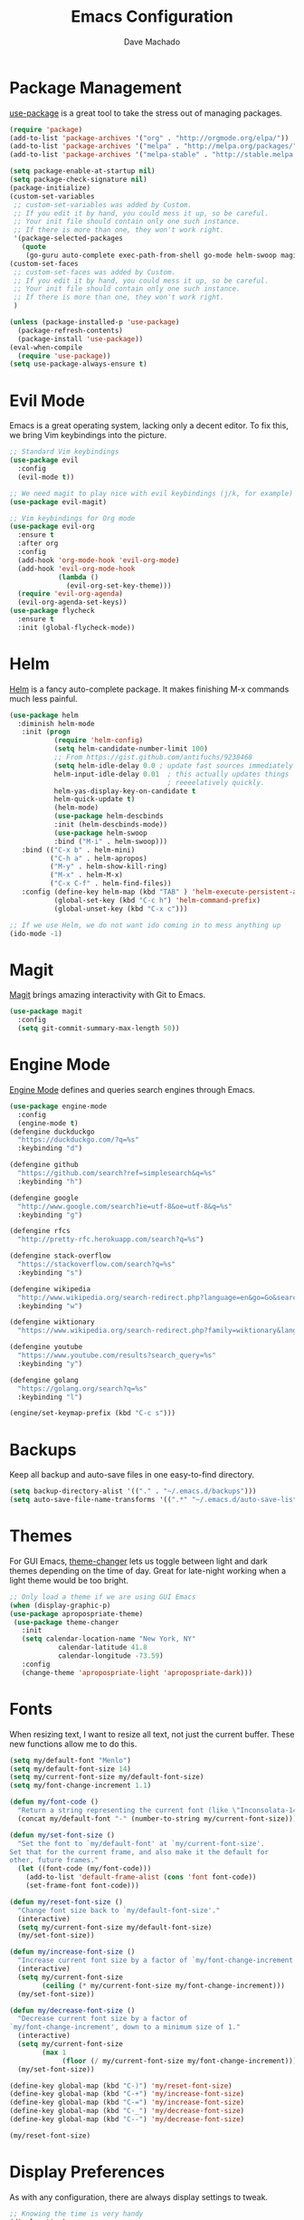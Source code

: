 #+TITLE: Emacs Configuration
#+AUTHOR: Dave Machado
#+OPTIONS: toc:nil num:nil

* Package Management

[[https://github.com/jwiegley/use-package][use-package]] is a great tool to take the stress out of managing packages.

#+BEGIN_SRC emacs-lisp
  (require 'package)
  (add-to-list 'package-archives '("org" . "http://orgmode.org/elpa/"))
  (add-to-list 'package-archives '("melpa" . "http://melpa.org/packages/"))
  (add-to-list 'package-archives '("melpa-stable" . "http://stable.melpa.org/packages/"))

  (setq package-enable-at-startup nil)
  (setq package-check-signature nil)
  (package-initialize)
  (custom-set-variables
   ;; custom-set-variables was added by Custom.
   ;; If you edit it by hand, you could mess it up, so be careful.
   ;; Your init file should contain only one such instance.
   ;; If there is more than one, they won't work right.
   '(package-selected-packages
     (quote
      (go-guru auto-complete exec-path-from-shell go-mode helm-swoop magit helm use-package evil-visual-mark-mode evil))))
  (custom-set-faces
   ;; custom-set-faces was added by Custom.
   ;; If you edit it by hand, you could mess it up, so be careful.
   ;; Your init file should contain only one such instance.
   ;; If there is more than one, they won't work right.
   )

  (unless (package-installed-p 'use-package)
    (package-refresh-contents)
    (package-install 'use-package))
  (eval-when-compile
    (require 'use-package))
  (setq use-package-always-ensure t)
#+END_SRC

* Evil Mode

Emacs is a great operating system, lacking only a decent editor.
To fix this, we bring Vim keybindings into the picture.

#+BEGIN_SRC emacs-lisp
  ;; Standard Vim keybindings
  (use-package evil
    :config
    (evil-mode t))

  ;; We need magit to play nice with evil keybindings (j/k, for example)
  (use-package evil-magit)

  ;; Vim keybindings for Org mode
  (use-package evil-org
    :ensure t
    :after org
    :config
    (add-hook 'org-mode-hook 'evil-org-mode)
    (add-hook 'evil-org-mode-hook
              (lambda ()
                (evil-org-set-key-theme)))
    (require 'evil-org-agenda)
    (evil-org-agenda-set-keys))
  (use-package flycheck
    :ensure t
    :init (global-flycheck-mode))
#+END_SRC

* Helm

[[https://github.com/emacs-helm/helm][Helm]] is a fancy auto-complete package. It makes finishing M-x commands
much less painful.

#+BEGIN_SRC emacs-lisp
  (use-package helm
    :diminish helm-mode
     :init (progn
             (require 'helm-config)
             (setq helm-candidate-number-limit 100)
             ;; From https://gist.github.com/antifuchs/9238468
             (setq helm-idle-delay 0.0 ; update fast sources immediately (doesn't).
             helm-input-idle-delay 0.01  ; this actually updates things
                                         ; reeeelatively quickly.
             helm-yas-display-key-on-candidate t
             helm-quick-update t)
             (helm-mode)
             (use-package helm-descbinds
             :init (helm-descbinds-mode))
             (use-package helm-swoop
             :bind ("M-i" . helm-swoop)))
     :bind (("C-x b" . helm-mini)
            ("C-h a" . helm-apropos)
            ("M-y" . helm-show-kill-ring)
            ("M-x" . helm-M-x)
            ("C-x C-f" . helm-find-files))
     :config (define-key helm-map (kbd "TAB" ) 'helm-execute-persistent-action )
             (global-set-key (kbd "C-c h") 'helm-command-prefix)
             (global-unset-key (kbd "C-x c")))

  ;; If we use Helm, we do not want ido coming in to mess anything up
  (ido-mode -1)
#+END_SRC

* Magit

[[https://github.com/magit/magit][Magit]] brings amazing interactivity
with Git to Emacs.

#+BEGIN_SRC emacs-lisp
  (use-package magit
    :config
    (setq git-commit-summary-max-length 50))
#+END_SRC

* Engine Mode

[[https://github.com/my/engine-mode][Engine Mode]] defines and queries search engines through Emacs.

#+BEGIN_SRC emacs-lisp
  (use-package engine-mode
    :config
    (engine-mode t)
  (defengine duckduckgo
    "https://duckduckgo.com/?q=%s"
    :keybinding "d")

  (defengine github
    "https://github.com/search?ref=simplesearch&q=%s"
    :keybinding "h")

  (defengine google
    "http://www.google.com/search?ie=utf-8&oe=utf-8&q=%s"
    :keybinding "g")

  (defengine rfcs
    "http://pretty-rfc.herokuapp.com/search?q=%s")

  (defengine stack-overflow
    "https://stackoverflow.com/search?q=%s"
    :keybinding "s")

  (defengine wikipedia
    "http://www.wikipedia.org/search-redirect.php?language=en&go=Go&search=%s"
    :keybinding "w")

  (defengine wiktionary
    "https://www.wikipedia.org/search-redirect.php?family=wiktionary&language=en&go=Go&search=%s")

  (defengine youtube
    "https://www.youtube.com/results?search_query=%s"
    :keybinding "y")

  (defengine golang
    "https://golang.org/search?q=%s"
    :keybinding "l")

  (engine/set-keymap-prefix (kbd "C-c s")))
#+END_SRC

* Backups

Keep all backup and auto-save files in one easy-to-find directory.

#+BEGIN_SRC emacs-lisp
  (setq backup-directory-alist '(("." . "~/.emacs.d/backups")))
  (setq auto-save-file-name-transforms '((".*" "~/.emacs.d/auto-save-list/" t)))
#+END_SRC

* Themes

For GUI Emacs, [[https://github.com/hadronzoo/theme-changer][theme-changer]] lets us toggle between light and dark
themes depending on the time of day. Great for late-night working when a
light theme would be too bright.

#+BEGIN_SRC emacs-lisp
  ;; Only load a theme if we are using GUI Emacs
  (when (display-graphic-p)
  (use-package apropospriate-theme)
   (use-package theme-changer
     :init
     (setq calendar-location-name "New York, NY"
              calendar-latitude 41.8
              calendar-longitude -73.59)
     :config
     (change-theme 'apropospriate-light 'apropospriate-dark)))
#+END_SRC

* Fonts

When resizing text, I want to resize all text, not just the current buffer.
These new functions allow me to do this.

#+BEGIN_SRC emacs-lisp
  (setq my/default-font "Menlo")
  (setq my/default-font-size 14)
  (setq my/current-font-size my/default-font-size)
  (setq my/font-change-increment 1.1)

  (defun my/font-code ()
    "Return a string representing the current font (like \"Inconsolata-14\")."
    (concat my/default-font "-" (number-to-string my/current-font-size)))

  (defun my/set-font-size ()
    "Set the font to `my/default-font' at `my/current-font-size'.
  Set that for the current frame, and also make it the default for
  other, future frames."
    (let ((font-code (my/font-code)))
      (add-to-list 'default-frame-alist (cons 'font font-code))
      (set-frame-font font-code)))

  (defun my/reset-font-size ()
    "Change font size back to `my/default-font-size'."
    (interactive)
    (setq my/current-font-size my/default-font-size)
    (my/set-font-size))

  (defun my/increase-font-size ()
    "Increase current font size by a factor of `my/font-change-increment'."
    (interactive)
    (setq my/current-font-size
          (ceiling (* my/current-font-size my/font-change-increment)))
    (my/set-font-size))

  (defun my/decrease-font-size ()
    "Decrease current font size by a factor of
  `my/font-change-increment', down to a minimum size of 1."
    (interactive)
    (setq my/current-font-size
          (max 1
               (floor (/ my/current-font-size my/font-change-increment))))
    (my/set-font-size))

  (define-key global-map (kbd "C-)") 'my/reset-font-size)
  (define-key global-map (kbd "C-+") 'my/increase-font-size)
  (define-key global-map (kbd "C-=") 'my/increase-font-size)
  (define-key global-map (kbd "C-_") 'my/decrease-font-size)
  (define-key global-map (kbd "C--") 'my/decrease-font-size)

  (my/reset-font-size)
#+END_SRC

* Display Preferences

As with any configuration, there are always display settings to tweak.

#+BEGIN_SRC emacs-lisp
  ;; Knowing the time is very handy
  (display-time)
  (setq display-time-format "%I:%M")

  ;; Hurts my ears
  (setq ring-bell-function 'ignore)

  ;; Always display line and column numbers
  (setq line-number-mode t)
  (setq column-number-mode t)

  ;; Turn off the blinking cursor
  (blink-cursor-mode -1)

  ;; Enable show parenthesis
  (show-paren-mode t)

  ;; Highlight current line
  (when window-system
  (global-hl-line-mode t))

  ;; Disable toolbar
  (tool-bar-mode -1)

  ;; Disable menubar
  (menu-bar-mode t)

  ;; Disable scrollbar
  (toggle-scroll-bar -1)

  ;; Disable the splash screen
  (setq inhibit-splash-screen t)

  ;; Open to fullscreen when loading GUI Emacs
  ;;(when (display-graphic-p)
  ;; (toggle-frame-fullscreen))

  ;; If I close the file or close the editor, then later re-open it,
  ;; point will be at the last place I visited.
  (save-place-mode t)
  
  ;; Always follow symlinks to avoid the annoying
  ;; "Symbolic link to Git-controlled source file" prompt
  (setq vc-follow-symlinks t)

  ;; Never use tabs. Tabs are the devil’s whitespace.
  (setq-default indent-tabs-mode nil)

  ;; "... has running process, kill buffer anyways?" is very annoying
  (setq confirm-kill-processes nil)

  ;; Shell and emacs env variable values can differ on OS X, so sync them
  (use-package exec-path-from-shell
    :init
    (exec-path-from-shell-initialize))

  ;; Scroll the compilation window to the bottom when complete
  (setq compilation-scroll-output t)

  ;; Tabs default to 8 characters. I do not need that many.
  (setq-default tab-width 2)

  ;; I hopefully think I know what I am doing, so no warnings please
  (setq large-file-warning-threshold nil)

  ;; Move files to trash when deleting
  (setq delete-by-moving-to-trash t)

  ;; Transparently open compressed files
  (auto-compression-mode t)

  ;; Save those precious keystrokes
  (defalias 'yes-or-no-p 'y-or-n-p)

  ;; Remove text in active region if inserting text
  (delete-selection-mode 1)
#+END_SRC

* Org Mode

I love [[https://orgmode.org/][Org mode]] - the power of an editor and note taker combined into one.

#+BEGIN_SRC emacs-lisp
  ;; Set Org mode TODO sequence
  (use-package org
      :mode ("\\.org\\'" . org-mode)
      :bind (("C-c l" . org-store-link)
             ("C-c a" . org-agenda))
      :config
      (progn
      ;; Add more arguments for todo org mode
      (setq org-todo-keywords
          '((sequence "TODO" "IN-PROGRESS" "WAITING" "DONE")))
      ;; Set closed time to done when in org mode
      (setq org-log-done 'time)
      (setq org-src-fontify-natively t)
      (setq org-html-postamble nil)
      (setq org-cycle-separator-lines -2)
      (use-package htmlize)
      (add-hook 'org-mode-hook '(lambda () (setq fill-column 80)))
      (add-hook 'org-mode-hook 'turn-on-auto-fill)
      (add-hook 'org-mode-hook 'flyspell-mode)))

  (setq my/emacs-config-file "~/.emacs.d/config.org")
  (setq my/journal-file "~/Dropbox/emacs/journal.org")
  (setq org-default-notes-file "~/Dropbox/emacs/inbox.org")

  ;; Quickly visit config
  (defun my/visit-emacs-config ()
    (interactive)
    (find-file my/emacs-config-file))
  (global-set-key (kbd "C-c e") 'my/visit-emacs-config)

  ;; Quickly visit journal
  (defun my/visit-journal ()
    (interactive)
    (find-file my/journal-file))
  (global-set-key (kbd "C-c j") 'my/visit-journal)

  ;; Quickly visit org-mode inbox
  (defun my/visit-inbox ()
    (interactive)
    (find-file org-default-notes-file))
  (global-set-key (kbd "C-c t") 'my/visit-inbox)

  ;; Define org-capture capture templates
  (global-set-key (kbd "C-c c") 'org-capture)
  (setq org-capture-templates
    '(("t" "Todo" entry (file+headline org-default-notes-file "Inbox")
      "* TODO %?\n%u\n%a")
    ("j" "Journal" entry (file+olp+datetree my/journal-file)
      "* %?\nEntered on %U\n  %i\n  %a")))
#+END_SRC

* Go Settings

I love Go. :gopher-dance:

#+BEGIN_SRC emacs-lisp
  ;; Standard Go things like syntax highlighting
  (use-package go-mode
      :init
      (setq gofmt-command "goimports")
      (add-hook 'before-save-hook 'gofmt-before-save))

  ;; Standard auto-complete package
  (use-package auto-complete)
  (defun auto-complete-for-go ()
    (auto-complete-mode 1)
      (auto-complete-mode 1))


  ;; More complete auto-complete for Go-specific things
  (use-package go-autocomplete
      :config
      (add-hook 'go-mode-hook 'auto-complete-for-go)
      (with-eval-after-load 'go-mode
          (require 'go-autocomplete)))

  ;; Go source code analysis tool
  (use-package go-guru
    :demand t)
#+END_SRC
